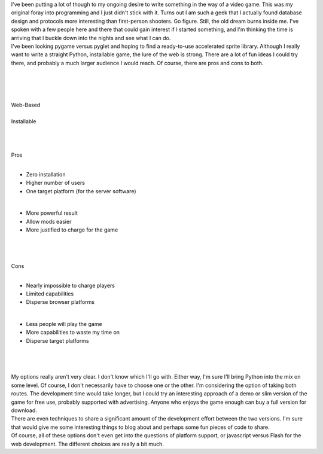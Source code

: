 | I've been putting a lot of though to my ongoing desire to write
  something in the way of a video game. This was my original foray into
  programming and I just didn't stick with it. Turns out I am such a
  geek that I actually found database design and protocols more
  interesting than first-person shooters. Go figure. Still, the old
  dream burns inside me. I've spoken with a few people here and there
  that could gain interest if I started something, and I'm thinking the
  time is arriving that I buckle down into the nights and see what I can
  do.
| I've been looking pygame versus pyglet and hoping to find a
  ready-to-use accelerated sprite library. Although I really want to
  write a straight Python, installable game, the lure of the web is
  strong. There are a lot of fun ideas I could try there, and probably a
  much larger audience I would reach. Of course, there are pros and cons
  to both.

| 

| 

| 

| 

| Web-Based

| 

| Installable

| 

| 

| 

| Pros

| 

-  Zero installation
-  Higher number of users
-  One target platform (for the server software)

| 

-  More powerful result
-  Allow mods easier
-  More justified to charge for the game

| 

| 

| 

| Cons

| 

-  Nearly impossible to charge players
-  Limited capabilities
-  Disperse browser platforms

| 

-  Less people will play the game
-  More capabilities to waste my time on
-  Disperse target platforms

| 

| 

| 
| My options really aren't very clear. I don't know which I'll go with.
  Either way, I'm sure I'll bring Python into the mix on some level. Of
  course, I don't necessarily have to choose one or the other. I'm
  considering the option of taking both routes. The development time
  would take longer, but I could try an interesting approach of a demo
  or slim version of the game for free use, probably supported with
  advertising. Anyone who enjoys the game enough can buy a full version
  for download.
| There are even techniques to share a significant amount of the
  development effort between the two versions. I'm sure that would give
  me some interesting things to blog about and perhaps some fun pieces
  of code to share.
| Of course, all of these options don't even get into the questions of
  platform support, or javascript versus Flash for the web development.
  The different choices are really a bit much.
